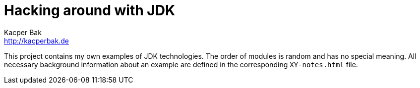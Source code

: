 = Hacking around with JDK
Kacper Bak <http://kacperbak.de>

:homepage: http://kacperbak.de
:imagesdir: ./images
:docinfo1: docinfo-footer.html

This project contains my own examples of JDK technologies. The order of modules is random and has no special meaning.
All necessary background information about an example are defined in the corresponding `XY-notes.html` file.
